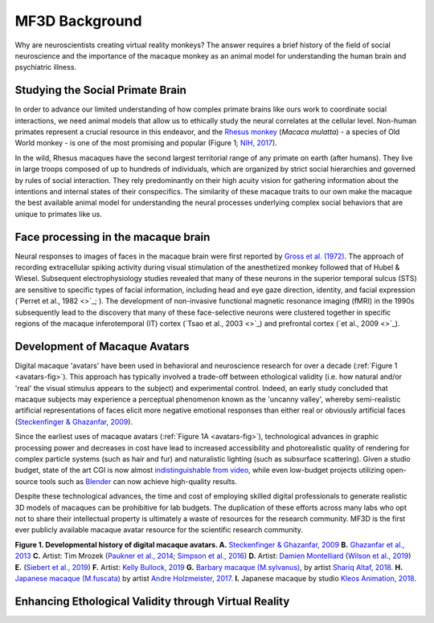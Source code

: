 ==================================
MF3D Background
==================================

Why are neuroscientists creating virtual reality monkeys? The answer requires a brief history of the field of social neuroscience and the importance of the macaque monkey as an animal model for understanding the human brain and psychiatric illness. 

Studying the Social Primate Brain
-------------------------------------

.. image:: _images/NHPSpeciesPieChart.png
 :width: 40%
 :align: right
 :alt: Primate species in research

In order to advance our limited understanding of how complex primate brains
like ours work to coordinate social interactions, we need animal models that
allow us to ethically study the neural correlates at the cellular level. 
Non-human primates represent a crucial resource in this endeavor, and the `Rhesus 
monkey <https://en.wikipedia.org/wiki/Rhesus_macaque>`_ (*Macaca mulatta*) - a species of Old World monkey - is one of the most promising and popular (Figure 1; `NIH, 2017 <https://orip.nih.gov/sites/default/files/508%20NHP%20Evaluation%20and%20Analysis%20Final%20Report%20-%20Part%201.pdf>`_). 

.. image:: _images/MacaqueGroup_CNPRC.jpg
 :width: 30%
 :align: left
 :alt: Rhesus macaques at CNPRC

In the wild, Rhesus macaques have the second largest territorial range of any primate on earth (after humans). They live in large troops composed of up to hundreds of individuals, which are organized by strict social hierarchies and governed by rules of social interaction. They rely predominantly on their high acuity vision for gathering information about the intentions and internal states of their conspecifics. The similarity of these macaque traits to our own make the macaque the best available animal model for understanding the neural processes underlying complex social behaviors that are unique to primates like us.

Face processing in the macaque brain
-------------------------------------

Neural responses to images of faces in the macaque brain were first reported by `Gross et al. (1972) <https://doi.org/10.1152/jn.1972.35.1.96>`_. The approach of recording extracellular spiking activity during visual stimulation of the anesthetized monkey followed that of Hubel & Wiesel. Subsequent electrophysiology studies revealed that many of these neurons in the superior temporal sulcus (STS) are sensitive to specific types of facial information, including head and eye gaze direction, identity, and facial expression (`Perret et al., 1982 <>`_; ). The development of non-invasive functional magnetic resonance imaging (fMRI) in the 1990s subsequently lead to the discovery that many of these face-selective neurons were clustered together in specific regions of the macaque inferotemporal (IT) cortex (`Tsao et al., 2003 <>`_) and prefrontal cortex (`et al., 2009 <>`_). 



Development of Macaque Avatars
------------------------------

Digital macaque 'avatars' have been used in behavioral and neuroscience research for over a decade (:ref:`Figure 1 <avatars-fig>`). This approach has typically involved a trade-off between ethological validity (i.e. how natural and/or 'real' the visual stimulus appears to the subject) and experimental control. Indeed, an early study concluded that macaque subjects may experience a perceptual phenomenon known as the 'uncanny valley', whereby semi-realistic artificial representations of faces elicit more negative emotional responses than either real or obviously artificial faces (`Steckenfinger & Ghazanfar, 2009 <https://doi.org/10.1073/pnas.0910063106>`_). 

Since the earliest uses of macaque avatars (:ref:`Figure 1A <avatars-fig>`), technological advances in graphic processing power and decreases in cost have lead to increased accessibility and photorealistic quality of rendering for complex particle systems (such as hair and fur) and naturalistic lighting (such as subsurface scattering). Given a studio budget, state of the art CGI is now almost `indistinguishable from video <https://www.youtube.com/watch?v=HjHiC0mt4Ts>`_, while even low-budget projects utilizing open-source tools such as `Blender <www.blender.org>`_ can now achieve high-quality results.

Despite these technological advances, the time and cost of employing skilled digital professionals to generate realistic 3D models of macaques can be prohibitive for lab budgets. The duplication of these efforts across many labs who opt not to share their intellectual property is ultimately a waste of resources for the research community. MF3D is the first ever publicly available macaque avatar resource for the scientific research community.

.. _avatars-fig:

.. image:: _images/MacaqueAvatarsFig.png
 :width: 50%
 :align: left
 :alt: Macaque avatars
**Figure 1. Developmental history of digital macaque avatars. A.** `Steckenfinger & Ghazanfar, 2009 <https://doi.org/10.1073/pnas.0910063106>`_ **B.** `Ghazanfar et al., 2013 <https://doi.org/10.1073/pnas.1214956110>`_ **C.** Artist: Tim Mrozek (`Paukner et al., 2014 <https://doi.org/10.1111/desc.12207>`_; `Simpson et al., 2016 <https://doi.org/10.1038/srep19669>`_) **D.** Artist: `Damien Montelliard <https://www.3dminfographie.com/en/>`_ (`Wilson et al., 2019 <https://doi.org/10.1101/758458>`_) **E.** (`Siebert et al., 2019 <http://www.compsens.uni-tuebingen.de/compsens/index.php/publications/patents?view=project&task=show&id=87>`_) **F.** Artist: `Kelly Bullock, 2019 <https://www.kellybullockart.com/macaquemonkey>`_ **G.** `Barbary macaque (M.sylvanus) <https://en.wikipedia.org/wiki/Barbary_macaque>`_, by artist `Shariq Altaf, 2018 <https://area.autodesk.com/gallery/barbary-macaque/>`_. **H.** `Japanese macaque (M.fuscata) <https://en.wikipedia.org/wiki/Japanese_macaque>`_ by artist `Andre Holzmeister, 2017 <www.andreholzmeister.com/primate_pages>`_. **I.** Japanese macaque by studio `Kleos Animation, 2018 <www.kleosanimation.com>`_.

.. container:: clearer
    .. image :: _images/spacer.png




Enhancing Ethological Validity through Virtual Reality
-------------------------------------------------------





